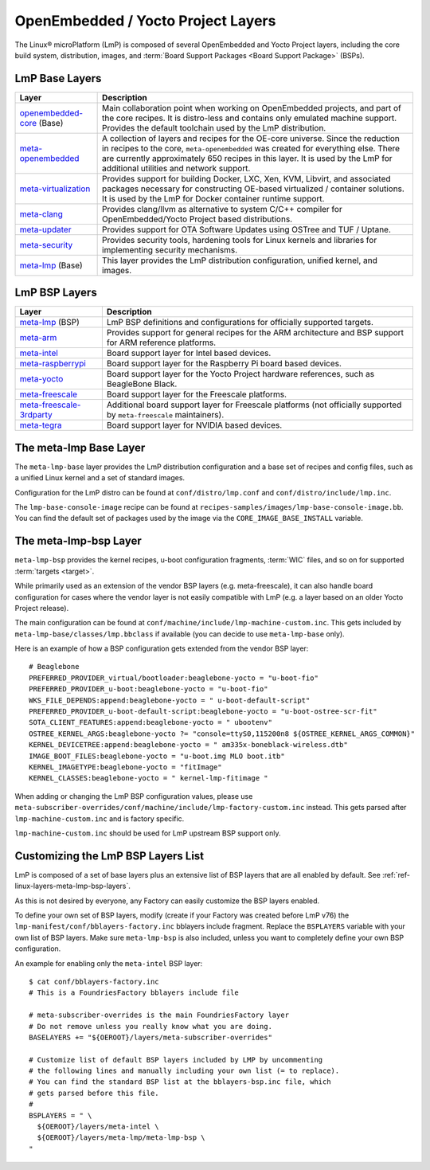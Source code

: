 .. _ref-linux-layers:

OpenEmbedded / Yocto Project Layers
===================================

The Linux® microPlatform (LmP) is composed of several OpenEmbedded and Yocto Project layers,
including the core build system, distribution, images, and :term:`Board Support Packages <Board Support Package>` (BSPs).

.. _ref-linux-layers-meta-lmp-base-layers:

LmP Base Layers
-------------------------------

==================================    ============================================================
Layer                                 Description
==================================    ============================================================
`openembedded-core`_ (Base)           Main collaboration point when working on
                                      OpenEmbedded projects, and part of the core recipes. It is
                                      distro-less and contains only emulated machine support.
                                      Provides the default toolchain used by the LmP
                                      distribution.
`meta-openembedded`_                  A collection of layers and recipes for the
                                      OE-core universe. Since the reduction in recipes to the core,
                                      ``meta-openembedded`` was created for everything else. There are
                                      currently approximately 650 recipes in this layer. It is used by
                                      the LmP for additional utilities and network
                                      support.
`meta-virtualization`_                Provides support for building Docker, LXC, Xen, KVM,
                                      Libvirt, and associated packages necessary for constructing
                                      OE-based virtualized / container solutions. It is used by the
                                      LmP for Docker container runtime support.
`meta-clang`_                         Provides clang/llvm as alternative to system C/C++
                                      compiler for OpenEmbedded/Yocto Project based distributions.
`meta-updater`_                       Provides support for OTA Software Updates using
                                      OSTree and TUF / Uptane.
`meta-security`_                      Provides security tools, hardening tools for Linux
                                      kernels and libraries for implementing security mechanisms.
`meta-lmp`_ (Base)                    This layer provides the LmP distribution
                                      configuration, unified kernel, and images.
==================================    ============================================================

.. _ref-linux-layers-meta-lmp-bsp-layers:

LmP BSP Layers
------------------------------

==================================    ============================================================
Layer                                 Description
==================================    ============================================================
`meta-lmp`_ (BSP)                     LmP BSP definitions and
                                      configurations for officially supported targets.
`meta-arm`_                           Provides support for general recipes for the ARM
                                      architecture and BSP support for ARM reference platforms.
`meta-intel`_                         Board support layer for Intel based devices.
`meta-raspberrypi`_                   Board support layer for the Raspberry Pi board
                                      based devices.
`meta-yocto`_                         Board support layer for the Yocto Project hardware
                                      references, such as BeagleBone Black.
`meta-freescale`_                     Board support layer for the Freescale platforms.
`meta-freescale-3rdparty`_            Additional board support layer for Freescale platforms
                                      (not officially supported by ``meta-freescale`` maintainers).
`meta-tegra`_                         Board support layer for NVIDIA based devices.
==================================    ============================================================


.. _ref-linux-layers-meta-lmp:

The meta-lmp Base Layer
---------------------------------------

The ``meta-lmp-base`` layer provides the LmP distribution configuration and a base set of recipes and config files,
such as a unified Linux kernel and a set of standard images.

Configuration for the LmP distro can be found at ``conf/distro/lmp.conf`` and ``conf/distro/include/lmp.inc``.

The ``lmp-base-console-image`` recipe can be found at ``recipes-samples/images/lmp-base-console-image.bb``.
You can find the default set of packages used by the image via the ``CORE_IMAGE_BASE_INSTALL`` variable.

The meta-lmp-bsp Layer
--------------------------------------

``meta-lmp-bsp`` provides the kernel recipes, u-boot configuration fragments, :term:`WIC` files, and so on for supported :term:`targets <target>`.

While primarily used as an extension of the vendor BSP layers (e.g. meta-freescale),
it can also handle board configuration for cases where the vendor layer is not easily compatible with LmP (e.g. a layer based on an older Yocto Project release).

The main configuration can be found at ``conf/machine/include/lmp-machine-custom.inc``.
This gets included by ``meta-lmp-base/classes/lmp.bbclass`` if available (you can decide to use ``meta-lmp-base`` only).

Here is an example of how a BSP configuration gets extended from the vendor BSP layer::

  # Beaglebone
  PREFERRED_PROVIDER_virtual/bootloader:beaglebone-yocto = "u-boot-fio"
  PREFERRED_PROVIDER_u-boot:beaglebone-yocto = "u-boot-fio"
  WKS_FILE_DEPENDS:append:beaglebone-yocto = " u-boot-default-script"
  PREFERRED_PROVIDER_u-boot-default-script:beaglebone-yocto = "u-boot-ostree-scr-fit"
  SOTA_CLIENT_FEATURES:append:beaglebone-yocto = " ubootenv"
  OSTREE_KERNEL_ARGS:beaglebone-yocto ?= "console=ttyS0,115200n8 ${OSTREE_KERNEL_ARGS_COMMON}"
  KERNEL_DEVICETREE:append:beaglebone-yocto = " am335x-boneblack-wireless.dtb"
  IMAGE_BOOT_FILES:beaglebone-yocto = "u-boot.img MLO boot.itb"
  KERNEL_IMAGETYPE:beaglebone-yocto = "fitImage"
  KERNEL_CLASSES:beaglebone-yocto = " kernel-lmp-fitimage "

When adding or changing the LmP BSP configuration values, please use ``meta-subscriber-overrides/conf/machine/include/lmp-factory-custom.inc`` instead.
This gets parsed after ``lmp-machine-custom.inc`` and is factory specific.

``lmp-machine-custom.inc`` should be used for LmP upstream BSP support only.


Customizing the LmP BSP Layers List
-----------------------------------

LmP is composed of a set of base layers plus an extensive list of BSP layers that are all enabled by default.
See :ref:`ref-linux-layers-meta-lmp-bsp-layers`.

As this is not desired by everyone, any Factory can easily customize the BSP layers enabled.

To define your own set of BSP layers,
modify (create if your Factory was created before LmP v76) the ``lmp-manifest/conf/bblayers-factory.inc`` bblayers include fragment.
Replace the ``BSPLAYERS`` variable with your own list of BSP layers.
Make sure ``meta-lmp-bsp`` is also included, unless you
want to completely define your own BSP configuration.

An example for enabling only the ``meta-intel`` BSP layer::

  $ cat conf/bblayers-factory.inc
  # This is a FoundriesFactory bblayers include file

  # meta-subscriber-overrides is the main FoundriesFactory layer
  # Do not remove unless you really know what you are doing.
  BASELAYERS += "${OEROOT}/layers/meta-subscriber-overrides"

  # Customize list of default BSP layers included by LMP by uncommenting
  # the following lines and manually including your own list (= to replace).
  # You can find the standard BSP list at the bblayers-bsp.inc file, which
  # gets parsed before this file.
  #
  BSPLAYERS = " \
    ${OEROOT}/layers/meta-intel \
    ${OEROOT}/layers/meta-lmp/meta-lmp-bsp \
  "

.. _OpenEmbedded-Core:
   https://github.com/openembedded/openembedded-core
.. _meta-OpenEmbedded:
   https://github.com/openembedded/meta-openembedded
.. _meta-Clang:
   https://github.com/kraj/meta-clang
.. _meta-Virtualization:
   https://git.yoctoproject.org/meta-virtualization/
.. _meta-Updater:
   https://github.com/uptane/meta-updater
.. _meta-Security:
   https://git.yoctoproject.org/meta-security
.. _meta-LMP:
   https://github.com/foundriesio/meta-lmp/
.. _meta-ARM:
   https://git.yoctoproject.org/meta-arm/
.. _meta-Intel:
   https://git.yoctoproject.org/meta-intel/
.. _meta-RaspberryPi:
   https://git.yoctoproject.org/meta-raspberrypi/
.. _meta-Yocto:
   https://git.yoctoproject.org/meta-yocto/
.. _meta-Freescale:
   https://git.yoctoproject.org/meta-freescale/
.. _meta-Freescale-3rdparty:
   https://github.com/Freescale/meta-freescale-3rdparty
.. _meta-Tegra:
   https://github.com/OE4T/meta-tegra
